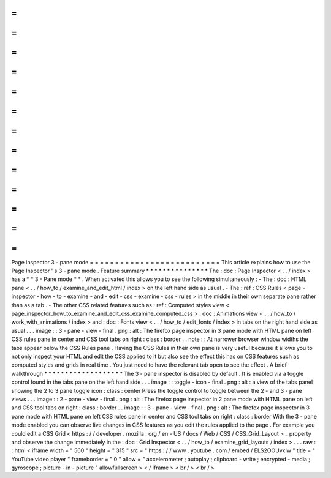 =
=
=
=
=
=
=
=
=
=
=
=
=
=
=
=
=
=
=
=
=
=
=
=
=
=
Page
inspector
3
-
pane
mode
=
=
=
=
=
=
=
=
=
=
=
=
=
=
=
=
=
=
=
=
=
=
=
=
=
=
This
article
explains
how
to
use
the
Page
Inspector
'
s
3
-
pane
mode
.
Feature
summary
*
*
*
*
*
*
*
*
*
*
*
*
*
*
*
The
:
doc
:
Page
Inspector
<
.
.
/
index
>
has
a
*
*
3
-
Pane
mode
*
*
.
When
activated
this
allows
you
to
see
the
following
simultaneously
:
-
The
:
doc
:
HTML
pane
<
.
.
/
how_to
/
examine_and_edit_html
/
index
>
on
the
left
hand
side
as
usual
.
-
The
:
ref
:
CSS
Rules
<
page
-
inspector
-
how
-
to
-
examine
-
and
-
edit
-
css
-
examine
-
css
-
rules
>
in
the
middle
in
their
own
separate
pane
rather
than
as
a
tab
.
-
The
other
CSS
related
features
such
as
:
ref
:
Computed
styles
view
<
page_inspector_how_to_examine_and_edit_css_examine_computed_css
>
:
doc
:
Animations
view
<
.
.
/
how_to
/
work_with_animations
/
index
>
and
:
doc
:
Fonts
view
<
.
.
/
how_to
/
edit_fonts
/
index
>
in
tabs
on
the
right
hand
side
as
usual
.
.
.
image
:
:
3
-
pane
-
view
-
final
.
png
:
alt
:
The
firefox
page
inspector
in
3
pane
mode
with
HTML
pane
on
left
CSS
rules
pane
in
center
and
CSS
tool
tabs
on
right
:
class
:
border
.
.
note
:
:
At
narrower
browser
window
widths
the
tabs
appear
below
the
CSS
Rules
pane
.
Having
the
CSS
Rules
in
their
own
pane
is
very
useful
because
it
allows
you
to
not
only
inspect
your
HTML
and
edit
the
CSS
applied
to
it
but
also
see
the
effect
this
has
on
CSS
features
such
as
computed
styles
and
grids
in
real
time
.
You
just
need
to
have
the
relevant
tab
open
to
see
the
effect
.
A
brief
walkthrough
*
*
*
*
*
*
*
*
*
*
*
*
*
*
*
*
*
*
*
The
3
-
pane
inspector
is
disabled
by
default
.
It
is
enabled
via
a
toggle
control
found
in
the
tabs
pane
on
the
left
hand
side
.
.
.
image
:
:
toggle
-
icon
-
final
.
png
:
alt
:
a
view
of
the
tabs
panel
showing
the
2
to
3
pane
toggle
icon
:
class
:
center
Press
the
toggle
control
to
toggle
between
the
2
-
and
3
-
pane
views
.
.
.
image
:
:
2
-
pane
-
view
-
final
.
png
:
alt
:
The
firefox
page
inspector
in
2
pane
mode
with
HTML
pane
on
left
and
CSS
tool
tabs
on
right
:
class
:
border
.
.
image
:
:
3
-
pane
-
view
-
final
.
png
:
alt
:
The
firefox
page
inspector
in
3
pane
mode
with
HTML
pane
on
left
CSS
rules
pane
in
center
and
CSS
tool
tabs
on
right
:
class
:
border
With
the
3
-
pane
mode
enabled
you
can
observe
live
changes
in
CSS
features
as
you
edit
the
rules
applied
to
the
page
.
For
example
you
could
edit
a
CSS
Grid
<
https
:
/
/
developer
.
mozilla
.
org
/
en
-
US
/
docs
/
Web
/
CSS
/
CSS_Grid_Layout
>
_
property
and
observe
the
change
immediately
in
the
:
doc
:
Grid
Inspector
<
.
.
/
how_to
/
examine_grid_layouts
/
index
>
.
.
.
raw
:
:
html
<
iframe
width
=
"
560
"
height
=
"
315
"
src
=
"
https
:
/
/
www
.
youtube
.
com
/
embed
/
ELS2OOUvxIw
"
title
=
"
YouTube
video
player
"
frameborder
=
"
0
"
allow
=
"
accelerometer
;
autoplay
;
clipboard
-
write
;
encrypted
-
media
;
gyroscope
;
picture
-
in
-
picture
"
allowfullscreen
>
<
/
iframe
>
<
br
/
>
<
br
/
>
